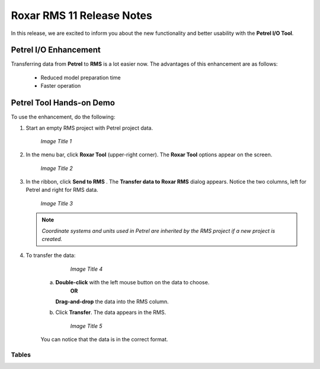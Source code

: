 .. _roxar:

Roxar RMS 11 Release Notes
===========================

In this release, we are excited to inform you about the new functionality and better usability with the **Petrel I/O Tool**.

Petrel I/O Enhancement
-----------------------

Transferring data from **Petrel** to **RMS** is a lot easier now. The advantages of this enhancement are as follows:
    
    * Reduced model preparation time
    * Faster operation

Petrel Tool Hands-on Demo
--------------------------
To use the enhancement, do the following:

1. Start an empty RMS project with Petrel project data.

   .. figure:: /images/img_1.png
      :alt: img_1
      :scale: 90 %

      *Image Title 1*


2. In the menu bar, click **Roxar Tool** (upper-right corner). The **Roxar Tool** options appear on the screen.
   
   .. figure:: /images/img_2.png
      :alt: img_2
      :scale: 90 %

      *Image Title 2*

3. In the ribbon, click **Send to RMS** |newbutton|. The **Transfer data to Roxar RMS** dialog appears. Notice the two columns, left for Petrel and right for RMS data.

   .. |newbutton| image:: /images/rms_icon.png
                  :scale: 60 % 


   .. figure:: /images/img_3.png
      :alt: img_3
      :scale: 90 %

      *Image Title 3*

   .. note:: *Coordinate systems and units used in Petrel are inherited by the RMS project if a new project is created.* 
 

4. To transfer the data:
      
     .. figure:: /images/img_4.png
      :alt: img_4
      :scale: 90 %

      *Image Title 4*

    a. **Double-click** with the left mouse button on the data to choose.
        **OR**

       **Drag-and-drop** the data into the RMS column.

    b. Click **Transfer**. The data appears in the RMS. 
       
       .. figure:: /images/img_5.png
          :alt: img_5
          :scale: 90 %

          *Image Title 5*


    You can notice that the data is in the correct format.

Tables
,,,,,,,,,,,,,

.. tabularcolumns:: |p{7cm}|p{7cm}|p{7cm}|p{7cm}|p{7cm}|

.. csv-table:: Ratings
   :file: tables/Ratings.csv
   :header-rows: 1
   :class: longtable
   :widths: 1 1 1 1 1

